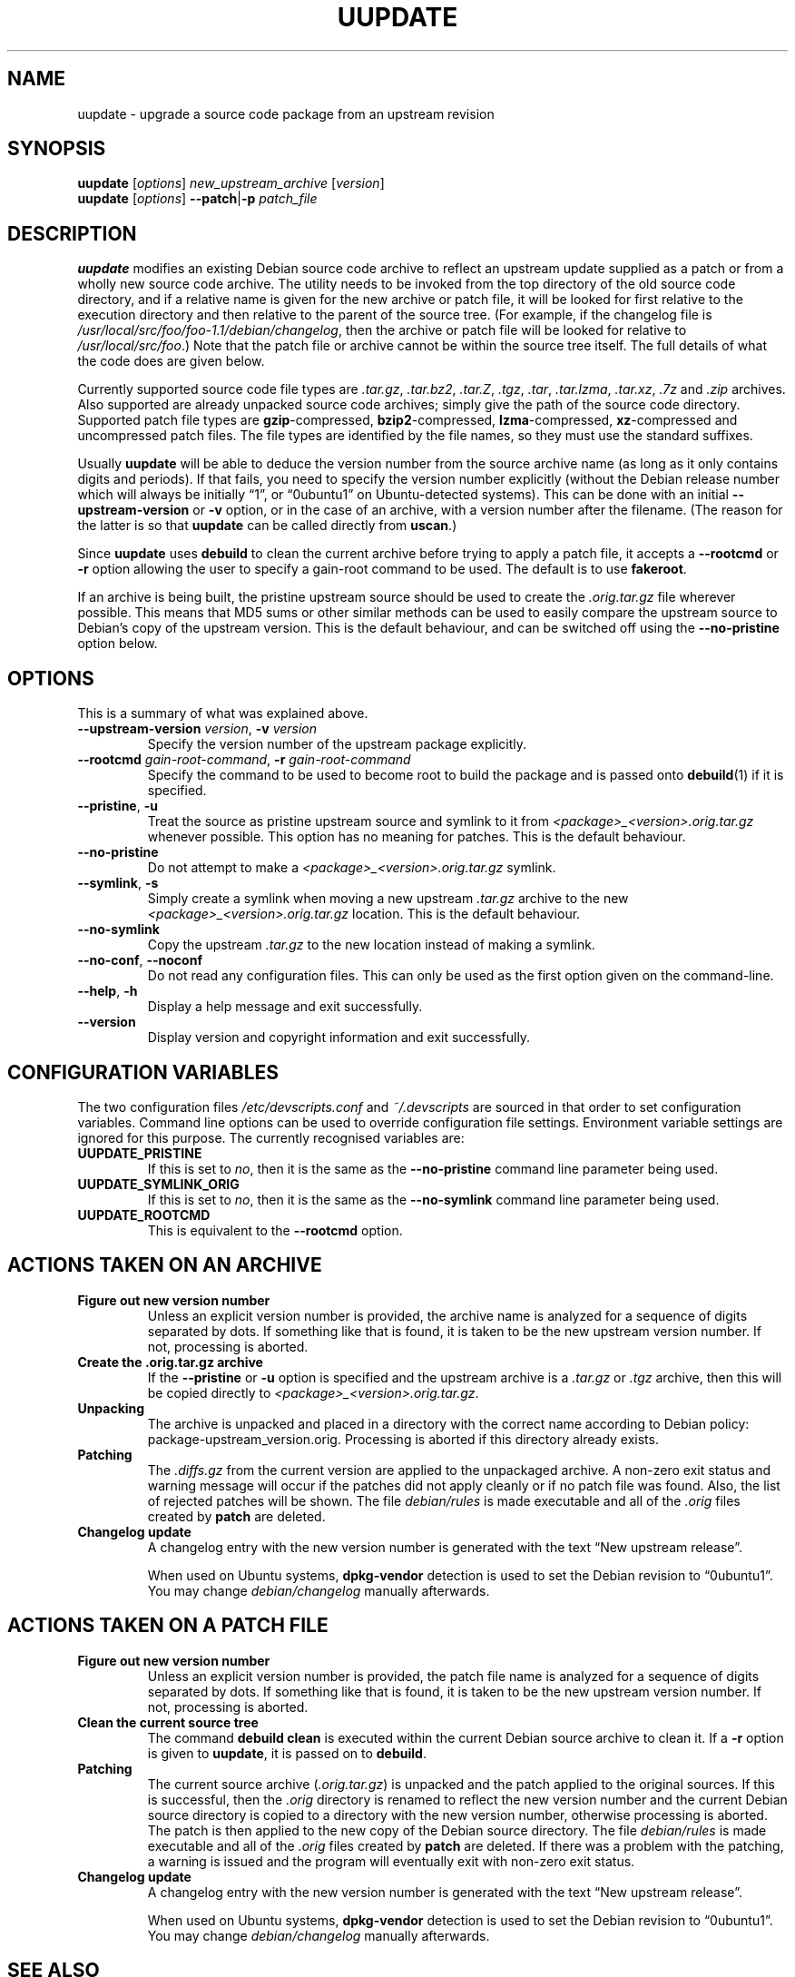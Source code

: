.TH UUPDATE 1 "Debian Utilities" "DEBIAN" \" -*- nroff -*-
.SH NAME
uupdate \- upgrade a source code package from an upstream revision
.SH SYNOPSIS
\fBuupdate\fR [\fIoptions\fR] \fInew_upstream_archive\fR [\fIversion\fR]
.br
\fBuupdate\fR [\fIoptions\fR] \fB\-\-patch\fR|\fB\-p\fR \fIpatch_file\fR
.SH DESCRIPTION
\fBuupdate\fR modifies an existing Debian source code archive to
reflect an upstream update supplied as a patch or from a wholly new
source code archive.  The utility needs to be invoked from the top
directory of the old source code directory, and if a relative name is
given for the new archive or patch file, it will be looked for first
relative to the execution directory and then relative to the parent of
the source tree.  (For example, if the changelog file is
\fI/usr/local/src/foo/foo-1.1/debian/changelog\fR, then the archive or
patch file will be looked for relative to \fI/usr/local/src/foo\fR.)
Note that the patch file or archive cannot be within the source tree
itself.  The full details of what the code does are given below.
.PP
Currently supported source code file types are \fI.tar.gz\fR,
\fI.tar.bz2\fR, \fI.tar.Z\fR, \fI.tgz\fR, \fI.tar\fR, \fI.tar.lzma\fR,
\fI.tar.xz\fR, \fI.7z\fR and \fI.zip\fR
archives.  Also supported are already unpacked source code archives;
simply give the path of the source code directory.  Supported patch
file types are \fBgzip\fR-compressed, \fBbzip2\fR-compressed,
\fBlzma\fR-compressed, \fBxz\fR-compressed and
uncompressed patch files.  The file types are identified by the file
names, so they must use the standard suffixes.
.PP
Usually \fBuupdate\fR will be able to deduce the version number from
the source archive name (as long as it only contains digits and
periods).  If that fails, you need to specify the version number
explicitly (without the Debian release number which will always be
initially \*(lq1\*(rq, or \*(lq0ubuntu1\*(rq on Ubuntu-detected systems).  This can be
done with an initial \fB\-\-upstream-version\fR or \fB\-v\fR option, or
in the case of an archive, with a version number after the filename.
(The reason for the latter is so that \fBuupdate\fR can be called
directly from \fBuscan\fR.)
.PP
Since \fBuupdate\fR uses \fBdebuild\fR to clean the current archive
before trying to apply a patch file, it accepts a \fB\-\-rootcmd\fR or
\fB\-r\fR option allowing the user to specify a gain-root command to be
used.  The default is to use \fBfakeroot\fR.
.PP
If an archive is being built, the pristine upstream source should be
used to create the \fI.orig.tar.gz\fR file wherever possible.  This
means that MD5 sums or other similar methods can be used to easily
compare the upstream source to Debian's copy of the upstream version.
This is the default behaviour, and can be switched off using the
\fB\-\-no\-pristine\fR option below.
.SH OPTIONS
This is a summary of what was explained above.
.TP
\fB\-\-upstream-version \fIversion\fR, \fB\-v \fIversion\fR
Specify the version number of the upstream package explicitly.
.TP
\fB\-\-rootcmd \fIgain-root-command\fR, \fB\-r \fIgain-root-command\fR
Specify the command to be used to become root to build the package and
is passed onto \fBdebuild\fR(1) if it is specified.
.TP
\fB\-\-pristine\fR, \fB\-u\fR
Treat the source as pristine upstream source and symlink to it from
\fI<package>_<version>.orig.tar.gz\fR whenever possible.  This option
has no meaning for patches.  This is the default behaviour.
.TP
\fB\-\-no\-pristine\fR
Do not attempt to make a \fI<package>_<version>.orig.tar.gz\fR symlink.
.TP
\fB\-\-symlink\fR, \fB\-s\fR
Simply create a symlink when moving a new upstream \fI.tar.gz\fR
archive to the new \fI<package>_<version>.orig.tar.gz\fR location.
This is the default behaviour.
.TP
\fB\-\-no\-symlink\fR
Copy the upstream \fI.tar.gz\fR to the new location instead of making
a symlink.
.TP
\fB\-\-no-conf\fR, \fB\-\-noconf\fR
Do not read any configuration files.  This can only be used as the
first option given on the command-line.
.TP
.BR \-\-help ", " \-h
Display a help message and exit successfully.
.TP
.B \-\-version
Display version and copyright information and exit successfully.
.SH "CONFIGURATION VARIABLES"
The two configuration files \fI/etc/devscripts.conf\fR and
\fI~/.devscripts\fR are sourced in that order to set configuration
variables.  Command line options can be used to override configuration
file settings.  Environment variable settings are ignored for this
purpose.  The currently recognised variables are:
.TP
.B UUPDATE_PRISTINE
If this is set to \fIno\fR, then it is the same as the
\fB\-\-no\-pristine\fR command line parameter being used.
.TP
.B UUPDATE_SYMLINK_ORIG
If this is set to \fIno\fR, then it is the same as the
\fB\-\-no\-symlink\fR command line parameter being used.
.TP
.B UUPDATE_ROOTCMD
This is equivalent to the \fB\-\-rootcmd\fR option.
.SH "ACTIONS TAKEN ON AN ARCHIVE"
.TP
.B Figure out new version number
Unless an explicit version number is provided, the archive name is
analyzed for a sequence of digits separated by dots.  If something
like that is found, it is taken to be the new upstream version
number.  If not, processing is aborted.
.TP
.B Create the .orig.tar.gz archive
If the \fB\-\-pristine\fR or \fB\-u\fR option is specified and the
upstream archive is a \fI.tar.gz\fR or \fI.tgz\fR archive, then this
will be copied directly to \fI<package>_<version>.orig.tar.gz\fR.
.TP
.B Unpacking
The archive is unpacked and placed in a directory with the correct
name according to Debian policy: package-upstream_version.orig.
Processing is aborted if this directory already exists.
.TP
.B Patching
The \fI.diffs.gz\fR from the current version are applied to the
unpackaged archive.  A non-zero exit status and warning message will
occur if the patches did not apply cleanly or if no patch file was
found.  Also, the list of rejected patches will be shown.  The
file \fIdebian/rules\fR is made executable and all of the \fI.orig\fR
files created by \fBpatch\fR are deleted.
.TP
.B Changelog update
A changelog entry with the new version number is generated with the
text \*(lqNew upstream release\*(rq.

When used on Ubuntu systems, \fBdpkg-vendor\fR detection is used to set
the Debian revision to \*(lq0ubuntu1\*(rq.  You may change
\fIdebian/changelog\fR manually afterwards.
.SH "ACTIONS TAKEN ON A PATCH FILE"
.TP
.B Figure out new version number
Unless an explicit version number is provided, the patch file name is
analyzed for a sequence of digits separated by dots.  If something
like that is found, it is taken to be the new upstream version
number.  If not, processing is aborted.
.TP
.B Clean the current source tree
The command \fBdebuild clean\fR is executed within the current Debian
source archive to clean it.  If a \fB\-r\fR option is given to
\fBuupdate\fR, it is passed on to \fBdebuild\fR.
.TP
.B Patching
The current source archive (\fI.orig.tar.gz\fR) is unpacked and the
patch applied to the original sources.  If this is successful, then
the \fI.orig\fR directory is renamed to reflect the new version number
and the current Debian source directory is copied to a directory with
the new version number, otherwise processing is aborted.  The patch is
then applied to the new copy of the Debian source directory.  The file
\fIdebian/rules\fR is made executable and all of the \fI.orig\fR files
created by \fBpatch\fR are deleted.  If there was a problem with the
patching, a warning is issued and the program will eventually exit
with non-zero exit status.
.TP
.B Changelog update
A changelog entry with the new version number is generated with the
text \*(lqNew upstream release\*(rq.

When used on Ubuntu systems, \fBdpkg-vendor\fR detection is used to set
the Debian revision to \*(lq0ubuntu1\*(rq.  You may change
\fIdebian/changelog\fR manually afterwards.
.SH "SEE ALSO"
.BR debuild (1),
.BR fakeroot (1),
.BR patch (1),
.BR devscripts.conf (5)

.B The Debian Policy Manual
.SH AUTHOR
The original version of \fBuupdate\fR was written by Christoph Lameter
<clameter@debian.org>.  Several changes and improvements have been
made by Julian Gilbey <jdg@debian.org>.
